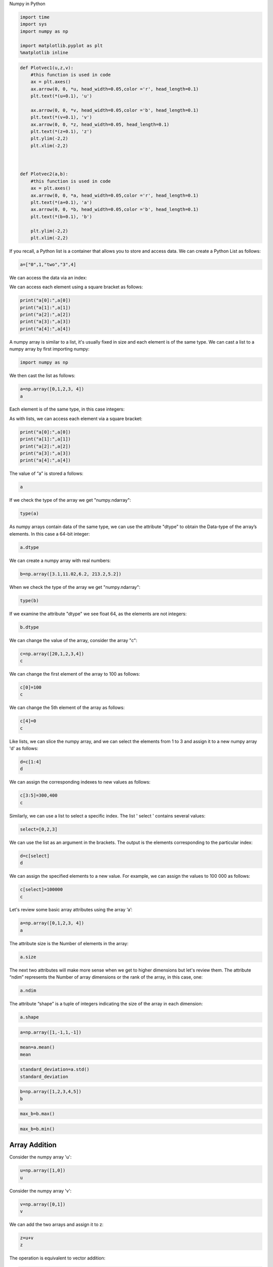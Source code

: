 
.. raw:: html

   <div class="alert alert-block alert-info" style="margin-top: 20px">

.. raw:: html

   <h1 align="center">

Numpy in Python

.. raw:: html

   </h1>

.. code:: python

    import time 
    import sys
    import numpy as np 
    
    import matplotlib.pyplot as plt
    %matplotlib inline  

.. code:: python

    def Plotvec1(u,z,v):
        #this function is used in code 
        ax = plt.axes()
        ax.arrow(0, 0, *u, head_width=0.05,color ='r', head_length=0.1)
        plt.text(*(u+0.1), 'u')
        
        ax.arrow(0, 0, *v, head_width=0.05,color ='b', head_length=0.1)
        plt.text(*(v+0.1), 'v')
        ax.arrow(0, 0, *z, head_width=0.05, head_length=0.1)
        plt.text(*(z+0.1), 'z')
        plt.ylim(-2,2)
        plt.xlim(-2,2)
    
    
    
    def Plotvec2(a,b):
        #this function is used in code 
        ax = plt.axes()
        ax.arrow(0, 0, *a, head_width=0.05,color ='r', head_length=0.1)
        plt.text(*(a+0.1), 'a')
        ax.arrow(0, 0, *b, head_width=0.05,color ='b', head_length=0.1)
        plt.text(*(b+0.1), 'b')
    
        plt.ylim(-2,2)
        plt.xlim(-2,2)

If you recall, a Python list is a container that allows you to store and
access data. We can create a Python List as follows:

.. code:: python

    a=["0",1,"two","3",4]

We can access the data via an index:



We can access each element using a square bracket as follows:

.. code:: python

    print("a[0]:",a[0])
    print("a[1]:",a[1])
    print("a[2]:",a[2])
    print("a[3]:",a[3])
    print("a[4]:",a[4])

A numpy array is similar to a list, it's usually fixed in size and each
element is of the same type. We can cast a list to a numpy array by
first importing numpy:

.. code:: python

    import numpy as np 

We then cast the list as follows:

.. code:: python

    a=np.array([0,1,2,3, 4])
    a

Each element is of the same type, in this case integers:



As with lists, we can access each element via a square bracket:

.. code:: python

    print("a[0]:",a[0])
    print("a[1]:",a[1])
    print("a[2]:",a[2])
    print("a[3]:",a[3])
    print("a[4]:",a[4])

The value of “a” is stored a follows:

.. code:: python

    a

If we check the type of the array we get "numpy.ndarray":

.. code:: python

    type(a)

As numpy arrays contain data of the same type, we can use the attribute
"dtype" to obtain the Data-type of the array’s elements. In this case a
64-bit integer:

.. code:: python

    a.dtype

We can create a numpy array with real numbers:

.. code:: python

    b=np.array([3.1,11.02,6.2, 213.2,5.2])

When we check the type of the array we get "numpy.ndarray":

.. code:: python

    type(b)

If we examine the attribute "dtype" we see float 64, as the elements are
not integers:

.. code:: python

    b.dtype

We can change the value of the array, consider the array "c":

.. code:: python

    c=np.array([20,1,2,3,4])
    c

We can change the first element of the array to 100 as follows:

.. code:: python

    c[0]=100
    c

We can change the 5th element of the array as follows:

.. code:: python

    c[4]=0
    c

Like lists, we can slice the numpy array, and we can select the elements
from 1 to 3 and assign it to a new numpy array 'd' as follows:

.. code:: python

    d=c[1:4]
    d

We can assign the corresponding indexes to new values as follows:

.. code:: python

    c[3:5]=300,400
    c

Similarly, we can use a list to select a specific index. The list '
select ' contains several values:

.. code:: python

    select=[0,2,3]

We can use the list as an argument in the brackets. The output is the
elements corresponding to the particular index:

.. code:: python

    d=c[select]
    d

We can assign the specified elements to a new value. For example, we can
assign the values to 100 000 as follows:

.. code:: python

    c[select]=100000
    c

Let's review some basic array attributes using the array ‘a’:

.. code:: python

    a=np.array([0,1,2,3, 4])
    a

The attribute size is the Number of elements in the array:

.. code:: python

    a.size

The next two attributes will make more sense when we get to higher
dimensions but let's review them. The attribute “ndim” represents the
Number of array dimensions or the rank of the array, in this case, one:

.. code:: python

    a.ndim

The attribute “shape” is a tuple of integers indicating the size of the
array in each dimension:

.. code:: python

    a.shape

.. code:: python

    a=np.array([1,-1,1,-1])

.. code:: python

    mean=a.mean()
    mean

.. code:: python

    standard_deviation=a.std()
    standard_deviation

.. code:: python

    b=np.array([1,2,3,4,5])
    b

.. code:: python

    max_b=b.max()

.. code:: python

    max_b=b.min()

Array Addition
--------------

Consider the numpy array 'u':

.. code:: python

    u=np.array([1,0])
    u

Consider the numpy array 'v':

.. code:: python

    v=np.array([0,1])
    v

We can add the two arrays and assign it to z:

.. code:: python

    z=u+v
    z

The operation is equivalent to vector addition:

.. code:: python

    Plotvec1(u,z,v)

Implement the following vector subtraction in numpy: u-v
^^^^^^^^^^^^^^^^^^^^^^^^^^^^^^^^^^^^^^^^^^^^^^^^^^^^^^^^


.. raw:: html

   <div align="right">

Click here for the solution

.. raw:: html

   </div>

.. raw:: html

   <div id="1" class="collapse">

::

    u-v

.. raw:: html

   </div>

Consider the vector numpy array 'y':

.. code:: python

    y=np.array([1,2])
    y

We can multiply every element in the array by 2:

.. code:: python

    z=2*y
    z

This is equivalent to multiplying a vector by a scaler:

Multiply the numpy array z with -2:
^^^^^^^^^^^^^^^^^^^^^^^^^^^^^^^^^^^


.. raw:: html

   <div align="right">

Click here for the solution

.. raw:: html

   </div>

.. raw:: html

   <div id="2" class="collapse">

::

    -2*z

.. raw:: html

   </div>

Product of two numpy arrays
---------------------------

Consider the following array 'u':

.. code:: python

    u=np.array([1,2])
    u

Consider the following array 'v':

.. code:: python

    v=np.array([3,2])
    v

The product of the two numpy arrays 'u' and 'v' is given by:

.. code:: python

    z=u*v
    z

Consider the list [1,2,3,4,5] and [1,0,1,0,1], and cast both lists to a numpy array then multiply them together:
^^^^^^^^^^^^^^^^^^^^^^^^^^^^^^^^^^^^^^^^^^^^^^^^^^^^^^^^^^^^^^^^^^^^^^^^^^^^^^^^^^^^^^^^^^^^^^^^^^^^^^^^^^^^^^^^


.. raw:: html

   <div align="right">

Click here for the solution

.. raw:: html

   </div>

.. raw:: html

   <div id="3" class="collapse">

::

    a=np.array([1,2,3,4,5])
    b=np.array([1,0,1,0,1])
    a*b

.. raw:: html

   </div>

Dot Product
^^^^^^^^^^^

The dot product of the two numpy arrays 'u' and 'v' is given by:

.. code:: python

    np.dot(u,v)

Convert the list [-1,1] and [1,1] to numpy arrays 'a' and 'b'. Then, plot the arrays as vectors using the fuction Plotvec2 and find the dot product:
^^^^^^^^^^^^^^^^^^^^^^^^^^^^^^^^^^^^^^^^^^^^^^^^^^^^^^^^^^^^^^^^^^^^^^^^^^^^^^^^^^^^^^^^^^^^^^^^^^^^^^^^^^^^^^^^^^^^^^^^^^^^^^^^^^^^^^^^^^^^^^^^^^^^


.. raw:: html

   <div align="right">

Click here for the solution

.. raw:: html

   </div>

.. raw:: html

   <div id="4" class="collapse">

::

    a=np.array([-1,1])
    b=np.array([1,1])
    Plotvec2(a,b)
    print("the dot product is",np.dot(a,b) )

.. raw:: html

   </div>

Convert the list [1,0] and [0,1] to numpy arrays 'a' and 'b'. Then, plot the arrays as vectors using the function Plotvec2 and find the dot product:
^^^^^^^^^^^^^^^^^^^^^^^^^^^^^^^^^^^^^^^^^^^^^^^^^^^^^^^^^^^^^^^^^^^^^^^^^^^^^^^^^^^^^^^^^^^^^^^^^^^^^^^^^^^^^^^^^^^^^^^^^^^^^^^^^^^^^^^^^^^^^^^^^^^^


.. raw:: html

   <div align="right">

Click here for the solution

.. raw:: html

   </div>

.. raw:: html

   <div id="5" class="collapse">

::

    a=np.array([1,0])
    b=np.array([0,1])
    Plotvec2(a,b)
    print("the dot product is",np.dot(a,b) )

.. raw:: html

   </div>

Convert the list [1,1] and [0,1] to numpy arrays 'a' and 'b'. Then plot the arrays as vectors using the fuction Plotvec2 and find the dot product:
^^^^^^^^^^^^^^^^^^^^^^^^^^^^^^^^^^^^^^^^^^^^^^^^^^^^^^^^^^^^^^^^^^^^^^^^^^^^^^^^^^^^^^^^^^^^^^^^^^^^^^^^^^^^^^^^^^^^^^^^^^^^^^^^^^^^^^^^^^^^^^^^^^


.. raw:: html

   <div align="right">

Click here for the solution

.. raw:: html

   </div>

.. raw:: html

   <div id="6" class="collapse">

::

    a=np.array([1,1])
    b=np.array([0,1])
    Plotvec2(a,b)
    print("the dot product is",np.dot(a,b) )
    print("the dot product is",np.dot(a,b) )

.. raw:: html

   </div>

Why is the result of the dot product for question 4 and 5 zero, but not zero for question 6? Hint: study the corresponding figures, pay attention to the direction the arrows are pointing to.
^^^^^^^^^^^^^^^^^^^^^^^^^^^^^^^^^^^^^^^^^^^^^^^^^^^^^^^^^^^^^^^^^^^^^^^^^^^^^^^^^^^^^^^^^^^^^^^^^^^^^^^^^^^^^^^^^^^^^^^^^^^^^^^^^^^^^^^^^^^^^^^^^^^^^^^^^^^^^^^^^^^^^^^^^^^^^^^^^^^^^^^^^^^^^^


.. raw:: html

   <div align="right">

Click here for the solution

.. raw:: html

   </div>

.. raw:: html

   <div id="7" class="collapse">

::

    The vectors used for question 4 and 5 are perpendicular. As a result, the dot product is zero.

.. raw:: html

   </div>

Adding Constant to a numpy Array
~~~~~~~~~~~~~~~~~~~~~~~~~~~~~~~~

Consider the following array:

.. code:: python

    u=np.array([1,2,3,-1]) 
    u

Adding the constant 1 to the array adds 1 to each element in the array:

.. code:: python

    u+1

The process is summarised in the following animation:



This part of Broadcasting check out the link for more detail.

Mathematical Functions
~~~~~~~~~~~~~~~~~~~~~~

We can access the value of pie in numpy as follows :

.. code:: python

    np.pi

We can create the following numpy array in Radians:

.. code:: python

    x=np.array([0,np.pi/2 , np.pi] )

We can apply the function "sine" to the array 'x' and assign the values
to the array 'y'; this applies the sine function to each element in the
array:

.. code:: python

    y=np.sin(x)
    y

Linspace
^^^^^^^^

A useful function for plotting mathematical functions is "linespace".
Linespace returns evenly spaced numbers over a specified interval. We
specify the starting point of the sequence and the ending point of the
sequence. The parameter "num" indicates the Number of samples to
generate, in this case 5:

.. code:: python

    np.linspace(-2,2,num=5)

If we change the parameter **num** to 9, we get 9 evenly spaced numbers
over the interval from -2 to 2:

.. code:: python

    np.linspace(-2,2,num=9)

We can use the function line space to generate 100 evenly spaced samples
from the interval 0 to 2 pi:

.. code:: python

    x=np.linspace(0,2*np.pi,num=100)


We can apply the sine function to each element in the array 'x' and
assign it to the array 'y':

.. code:: python

    y=np.sin(x)

.. code:: python

    plt.plot(x,y)

Enjoying Python? Think ahead about what you might want to use in the future.
^^^^^^^^^^^^^^^^^^^^^^^^^^^^^^^^^^^^^^^^^^^^^^^^^^^^^^^^^^^^^^^^^^^^^^^^^^^^

If you're looking for an enterprise-ready environment to use Python on a
big scale with two free Apache Spark executors, consider signing up for
a free account on `Data Science
Experience <http://cocl.us/NotebooksPython101bottom>`__

About the Authors:
^^^^^^^^^^^^^^^^^^

`Joseph
Santarcangelo <https://www.linkedin.com/in/joseph-s-50398b136/>`__ has a
PhD in Electrical Engineering, his research focused on using machine
learning, signal processing, and computer vision to determine how videos
impact human cognition. Joseph has been working for IBM since he
completed his PhD.

Copyright © 2017 `cognitiveclass.ai <https:cognitiveclass.ai>`__. This
notebook and its source code are released under the terms of the `MIT
License <cognitiveclass.ai>`__.

